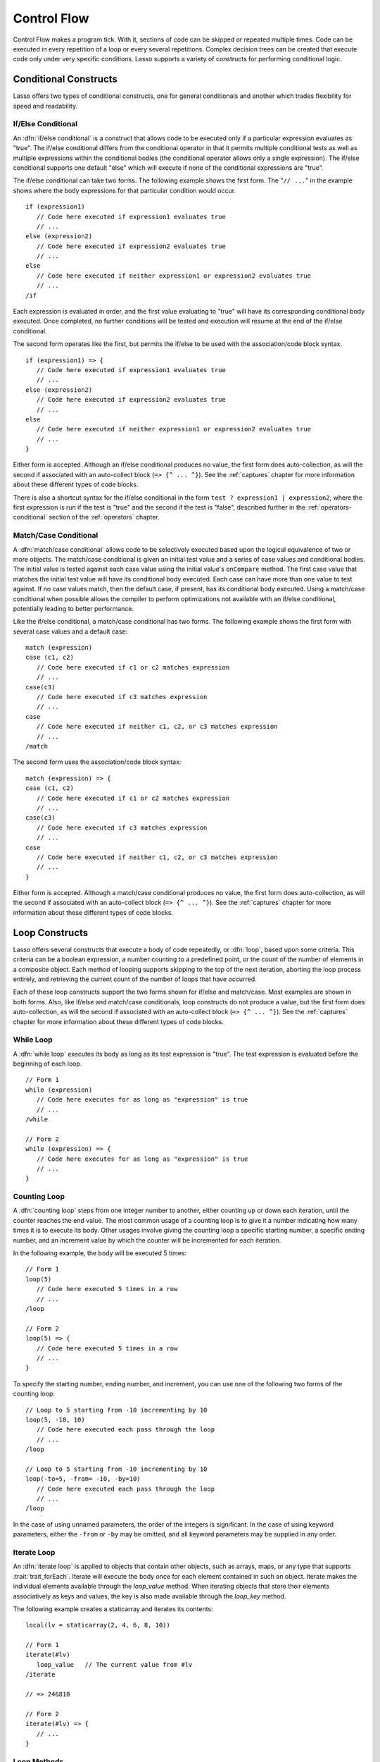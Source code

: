 .. http://www.lassosoft.com/Language-Guide-Conditional-Logic
.. _control-flow:

************
Control Flow
************

Control Flow makes a program tick. With it, sections of code can be skipped
or repeated multiple times. Code can be executed in every repetition of a loop
or every several repetitions. Complex decision trees can be created that execute
code only under very specific conditions. Lasso supports a variety of constructs
for performing conditional logic.


Conditional Constructs
======================

Lasso offers two types of conditional constructs, one for general conditionals
and another which trades flexibility for speed and readability.


If/Else Conditional
-------------------

.. index:: if conditional, else keyword

An :dfn:`if/else conditional` is a construct that allows code to be executed
only if a particular expression evaluates as "true". The if/else conditional
differs from the conditional operator in that it permits multiple conditional
tests as well as multiple expressions within the conditional bodies (the
conditional operator allows only a single expression). The if/else conditional
supports one default "else" which will execute if none of the conditional
expressions are "true".

The if/else conditional can take two forms. The following example shows the
first form. The "``// ...``" in the example shows where the body expressions for
that particular condition would occur. ::

   if (expression1)
      // Code here executed if expression1 evaluates true
      // ...
   else (expression2)
      // Code here executed if expression2 evaluates true
      // ...
   else
      // Code here executed if neither expression1 or expression2 evaluates true
      // ...
   /if

Each expression is evaluated in order, and the first value evaluating to "true"
will have its corresponding conditional body executed. Once completed, no
further conditions will be tested and execution will resume at the end of the
if/else conditional.

The second form operates like the first, but permits the if/else to be used with
the association/code block syntax. ::

   if (expression1) => {
      // Code here executed if expression1 evaluates true
      // ...
   else (expression2)
      // Code here executed if expression2 evaluates true
      // ...
   else
      // Code here executed if neither expression1 or expression2 evaluates true
      // ...
   }

Either form is accepted. Although an if/else conditional produces no value, the
first form does auto-collection, as will the second if associated with an
auto-collect block (``=> {^ ... ^}``). See the :ref:`captures` chapter for more
information about these different types of code blocks.

There is also a shortcut syntax for the if/else conditional in the form ``test ?
expression1 | expression2``, where the first expression is run if the test is
"true" and the second if the test is "false", described further in the
:ref:`operators-conditional` section of the :ref:`operators` chapter.


Match/Case Conditional
----------------------

.. index:: match conditional, case keyword

A :dfn:`match/case conditional` allows code to be selectively executed based
upon the logical equivalence of two or more objects. The match/case conditional
is given an initial test value and a series of case values and conditional
bodies. The initial value is tested against each case value using the initial
value's ``onCompare`` method. The first case value that matches the initial test
value will have its conditional body executed. Each case can have more than one
value to test against. If no case values match, then the default case, if
present, has its conditional body executed. Using a match/case conditional when
possible allows the compiler to perform optimizations not available with an
if/else conditional, potentially leading to better performance.

Like the if/else conditional, a match/case conditional has two forms. The
following example shows the first form with several case values and a default
case::

   match (expression)
   case (c1, c2)
      // Code here executed if c1 or c2 matches expression
      // ...
   case(c3)
      // Code here executed if c3 matches expression
      // ...
   case
      // Code here executed if neither c1, c2, or c3 matches expression
      // ...
   /match

The second form uses the association/code block syntax::

   match (expression) => {
   case (c1, c2)
      // Code here executed if c1 or c2 matches expression
      // ...
   case(c3)
      // Code here executed if c3 matches expression
      // ...
   case
      // Code here executed if neither c1, c2, or c3 matches expression
      // ...
   }

Either form is accepted. Although a match/case conditional produces no value,
the first form does auto-collection, as will the second if associated with an
auto-collect block (``=> {^ ... ^}``). See the :ref:`captures` chapter for more
information about these different types of code blocks.


Loop Constructs
===============

Lasso offers several constructs that execute a body of code repeatedly, or
:dfn:`loop`, based upon some criteria. This criteria can be a boolean
expression, a number counting to a predefined point, or the count of the number
of elements in a composite object. Each method of looping supports skipping to
the top of the next iteration, aborting the loop process entirely, and
retrieving the current count of the number of loops that have occurred.

Each of these loop constructs support the two forms shown for if/else and
match/case. Most examples are shown in both forms. Also, like if/else and
match/case conditionals, loop constructs do not produce a value, but the first
form does auto-collection, as will the second if associated with an auto-collect
block (``=> {^ ... ^}``). See the :ref:`captures` chapter for more information
about these different types of code blocks.


While Loop
----------

.. index:: loop; while

A :dfn:`while loop` executes its body as long as its test expression is "true".
The test expression is evaluated before the beginning of each loop. ::

   // Form 1
   while (expression)
      // Code here executes for as long as "expression" is true
      // ...
   /while

   // Form 2
   while (expression) => {
      // Code here executes for as long as "expression" is true
      // ...
   }


Counting Loop
-------------

.. index:: loop; counting

A :dfn:`counting loop` steps from one integer number to another, either counting
up or down each iteration, until the counter reaches the end value. The most
common usage of a counting loop is to give it a number indicating how many times
it is to execute its body. Other usages involve giving the counting loop a
specific starting number, a specific ending number, and an increment value by
which the counter will be incremented for each iteration.

In the following example, the body will be executed 5 times::

   // Form 1
   loop(5)
      // Code here executed 5 times in a row
      // ...
   /loop

   // Form 2
   loop(5) => {
      // Code here executed 5 times in a row
      // ...
   }

To specify the starting number, ending number, and increment, you can use one of
the following two forms of the counting loop::

   // Loop to 5 starting from -10 incrementing by 10
   loop(5, -10, 10)
      // Code here executed each pass through the loop
      // ...
   /loop

   // Loop to 5 starting from -10 incrementing by 10
   loop(-to=5, -from= -10, -by=10)
      // Code here executed each pass through the loop
      // ...
   /loop

In the case of using unnamed parameters, the order of the integers is
significant. In the case of using keyword parameters, either the ``-from`` or
``-by`` may be omitted, and all keyword parameters may be supplied in any order.


Iterate Loop
------------

.. index:: loop; iterate

An :dfn:`iterate loop` is applied to objects that contain other objects, such as
arrays, maps, or any type that supports :trait:`trait_forEach`. Iterate will
execute the body once for each element contained in such an object. Iterate
makes the individual elements available through the `loop_value` method. When
iterating objects that store their elements associatively as keys and values,
the key is also made available through the `loop_key` method.

The following example creates a staticarray and iterates its contents::

   local(lv = staticarray(2, 4, 6, 8, 10))

   // Form 1
   iterate(#lv)
      loop_value   // The current value from #lv
   /iterate

   // => 246810

   // Form 2
   iterate(#lv) => {
      // ...
   }


Loop Methods
------------

.. method:: loop_abort()

   Can be used within the body of any of the loop constructs mentioned in this
   chapter. When called, the current loop construct will cease and execution
   will continue at the code following it.

.. method:: loop_continue()

   Can be used within the body of a loop construct to cause the current loop
   to cease executing. Looping begins again at the top with the testing of the
   loop condition if present, and continues with the next iteration if
   applicable.

.. method:: loop_count()

   All of the loop constructs keep track of the current loop number. The
   `loop_count` method can be called to retrieve this number. For while and
   iterate loops, the loop number always begins with "1" on the first loop and
   advances by "1" on each additional iteration. In a counting loop, the loop
   number begins with the loop's "from" value and advances either forward or
   backward depending on how the loop was constructed.

.. note::
   :ref:`Query expressions <query-expressions>` do not support `loop_abort`,
   `loop_continue`, or `loop_count`.

.. method:: loop_key()

   When called within an iterate loop that's iterating a map, returns the key of
   the current map element. Returns "void" if the iterated object is any other
   type.

.. method:: loop_value()

   When called within an iterate loop, returns the current element from the
   object being iterated. Returns the element's value if the iterated object is
   a map.
